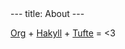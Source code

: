 #+BEGIN_HTML
---
title: About
---
#+END_HTML

# [[http://orgmode.org/][Org]] + [[https://jaspervdj.be/hakyll/][Hakyll]] + [[https://github.com/clayh53/tufte-jekyll][Tufte]] = :heart_eyes:
[[http://orgmode.org/][Org]] + [[https://jaspervdj.be/hakyll/][Hakyll]] + [[https://github.com/clayh53/tufte-jekyll][Tufte]] = <3

